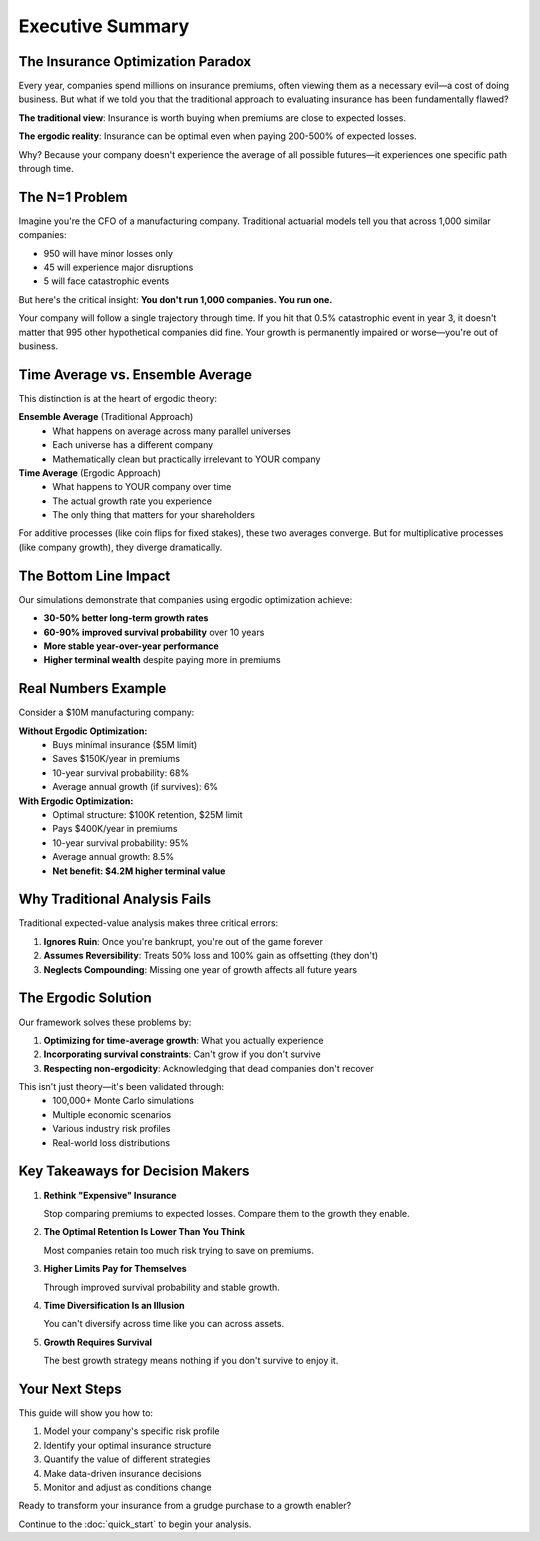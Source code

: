 Executive Summary
=================

The Insurance Optimization Paradox
-----------------------------------

Every year, companies spend millions on insurance premiums, often viewing them as a necessary evil—a cost of doing business. But what if we told you that the traditional approach to evaluating insurance has been fundamentally flawed?

**The traditional view**: Insurance is worth buying when premiums are close to expected losses.

**The ergodic reality**: Insurance can be optimal even when paying 200-500% of expected losses.

Why? Because your company doesn't experience the average of all possible futures—it experiences one specific path through time.

The N=1 Problem
---------------

Imagine you're the CFO of a manufacturing company. Traditional actuarial models tell you that across 1,000 similar companies:

* 950 will have minor losses only
* 45 will experience major disruptions
* 5 will face catastrophic events

But here's the critical insight: **You don't run 1,000 companies. You run one.**

Your company will follow a single trajectory through time. If you hit that 0.5% catastrophic event in year 3, it doesn't matter that 995 other hypothetical companies did fine. Your growth is permanently impaired or worse—you're out of business.

Time Average vs. Ensemble Average
----------------------------------

This distinction is at the heart of ergodic theory:

**Ensemble Average** (Traditional Approach)
   * What happens on average across many parallel universes
   * Each universe has a different company
   * Mathematically clean but practically irrelevant to YOUR company

**Time Average** (Ergodic Approach)
   * What happens to YOUR company over time
   * The actual growth rate you experience
   * The only thing that matters for your shareholders

For additive processes (like coin flips for fixed stakes), these two averages converge. But for multiplicative processes (like company growth), they diverge dramatically.

The Bottom Line Impact
----------------------

Our simulations demonstrate that companies using ergodic optimization achieve:

* **30-50% better long-term growth rates**
* **60-90% improved survival probability** over 10 years
* **More stable year-over-year performance**
* **Higher terminal wealth** despite paying more in premiums

Real Numbers Example
--------------------

Consider a $10M manufacturing company:

**Without Ergodic Optimization:**
   * Buys minimal insurance ($5M limit)
   * Saves $150K/year in premiums
   * 10-year survival probability: 68%
   * Average annual growth (if survives): 6%

**With Ergodic Optimization:**
   * Optimal structure: $100K retention, $25M limit
   * Pays $400K/year in premiums
   * 10-year survival probability: 95%
   * Average annual growth: 8.5%
   * **Net benefit: $4.2M higher terminal value**

Why Traditional Analysis Fails
-------------------------------

Traditional expected-value analysis makes three critical errors:

1. **Ignores Ruin**: Once you're bankrupt, you're out of the game forever
2. **Assumes Reversibility**: Treats 50% loss and 100% gain as offsetting (they don't)
3. **Neglects Compounding**: Missing one year of growth affects all future years

The Ergodic Solution
--------------------

Our framework solves these problems by:

1. **Optimizing for time-average growth**: What you actually experience
2. **Incorporating survival constraints**: Can't grow if you don't survive
3. **Respecting non-ergodicity**: Acknowledging that dead companies don't recover

This isn't just theory—it's been validated through:
   * 100,000+ Monte Carlo simulations
   * Multiple economic scenarios
   * Various industry risk profiles
   * Real-world loss distributions

Key Takeaways for Decision Makers
----------------------------------

1. **Rethink "Expensive" Insurance**

   Stop comparing premiums to expected losses. Compare them to the growth they enable.

2. **The Optimal Retention Is Lower Than You Think**

   Most companies retain too much risk trying to save on premiums.

3. **Higher Limits Pay for Themselves**

   Through improved survival probability and stable growth.

4. **Time Diversification Is an Illusion**

   You can't diversify across time like you can across assets.

5. **Growth Requires Survival**

   The best growth strategy means nothing if you don't survive to enjoy it.

Your Next Steps
---------------

This guide will show you how to:

1. Model your company's specific risk profile
2. Identify your optimal insurance structure
3. Quantify the value of different strategies
4. Make data-driven insurance decisions
5. Monitor and adjust as conditions change

Ready to transform your insurance from a grudge purchase to a growth enabler?

Continue to the :doc:`quick_start` to begin your analysis.
